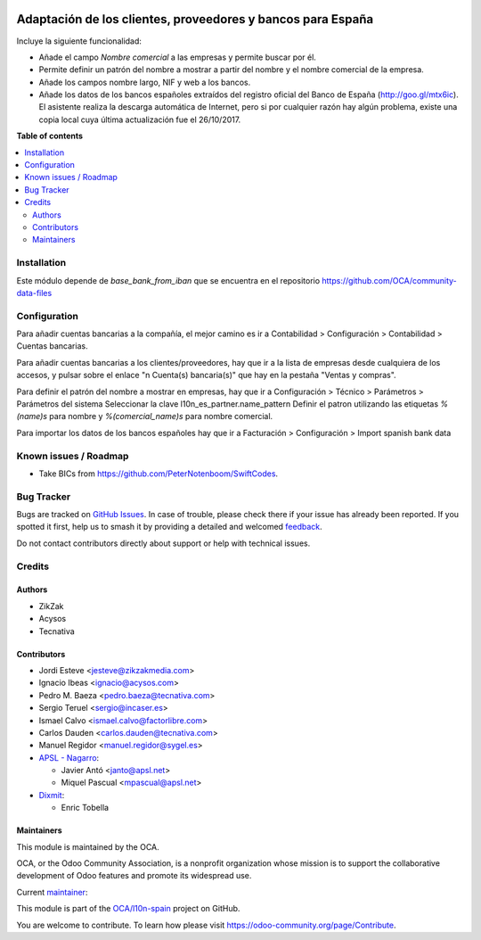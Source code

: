 .. image:: https://odoo-community.org/readme-banner-image
   :target: https://odoo-community.org/get-involved?utm_source=readme
   :alt: Odoo Community Association

============================================================
Adaptación de los clientes, proveedores y bancos para España
============================================================

.. 
   !!!!!!!!!!!!!!!!!!!!!!!!!!!!!!!!!!!!!!!!!!!!!!!!!!!!
   !! This file is generated by oca-gen-addon-readme !!
   !! changes will be overwritten.                   !!
   !!!!!!!!!!!!!!!!!!!!!!!!!!!!!!!!!!!!!!!!!!!!!!!!!!!!
   !! source digest: sha256:3aaf390c07ee0d625b3f221bbaa7d43b69568a52e982845ec255cd034a71a60a
   !!!!!!!!!!!!!!!!!!!!!!!!!!!!!!!!!!!!!!!!!!!!!!!!!!!!

.. |badge1| image:: https://img.shields.io/badge/maturity-Mature-brightgreen.png
    :target: https://odoo-community.org/page/development-status
    :alt: Mature
.. |badge2| image:: https://img.shields.io/badge/license-AGPL--3-blue.png
    :target: http://www.gnu.org/licenses/agpl-3.0-standalone.html
    :alt: License: AGPL-3
.. |badge3| image:: https://img.shields.io/badge/github-OCA%2Fl10n--spain-lightgray.png?logo=github
    :target: https://github.com/OCA/l10n-spain/tree/18.0/l10n_es_partner
    :alt: OCA/l10n-spain
.. |badge4| image:: https://img.shields.io/badge/weblate-Translate%20me-F47D42.png
    :target: https://translation.odoo-community.org/projects/l10n-spain-18-0/l10n-spain-18-0-l10n_es_partner
    :alt: Translate me on Weblate
.. |badge5| image:: https://img.shields.io/badge/runboat-Try%20me-875A7B.png
    :target: https://runboat.odoo-community.org/builds?repo=OCA/l10n-spain&target_branch=18.0
    :alt: Try me on Runboat

|badge1| |badge2| |badge3| |badge4| |badge5|

Incluye la siguiente funcionalidad:

- Añade el campo *Nombre comercial* a las empresas y permite buscar por
  él.
- Permite definir un patrón del nombre a mostrar a partir del nombre y
  el nombre comercial de la empresa.
- Añade los campos nombre largo, NIF y web a los bancos.
- Añade los datos de los bancos españoles extraídos del registro oficial
  del Banco de España (http://goo.gl/mtx6ic). El asistente realiza la
  descarga automática de Internet, pero si por cualquier razón hay algún
  problema, existe una copia local cuya última actualización fue el
  26/10/2017.

**Table of contents**

.. contents::
   :local:

Installation
============

Este módulo depende de *base_bank_from_iban* que se encuentra en el
repositorio https://github.com/OCA/community-data-files

Configuration
=============

Para añadir cuentas bancarias a la compañía, el mejor camino es ir a
Contabilidad > Configuración > Contabilidad > Cuentas bancarias.

Para añadir cuentas bancarias a los clientes/proveedores, hay que ir a
la lista de empresas desde cualquiera de los accesos, y pulsar sobre el
enlace "n Cuenta(s) bancaria(s)" que hay en la pestaña "Ventas y
compras".

Para definir el patrón del nombre a mostrar en empresas, hay que ir a
Configuración > Técnico > Parámetros > Parámetros del sistema
Seleccionar la clave l10n_es_partner.name_pattern Definir el patron
utilizando las etiquetas *%(name)s* para nombre y *%(comercial_name)s*
para nombre comercial.

Para importar los datos de los bancos españoles hay que ir a Facturación
> Configuración > Import spanish bank data

Known issues / Roadmap
======================

- Take BICs from https://github.com/PeterNotenboom/SwiftCodes.

Bug Tracker
===========

Bugs are tracked on `GitHub Issues <https://github.com/OCA/l10n-spain/issues>`_.
In case of trouble, please check there if your issue has already been reported.
If you spotted it first, help us to smash it by providing a detailed and welcomed
`feedback <https://github.com/OCA/l10n-spain/issues/new?body=module:%20l10n_es_partner%0Aversion:%2018.0%0A%0A**Steps%20to%20reproduce**%0A-%20...%0A%0A**Current%20behavior**%0A%0A**Expected%20behavior**>`_.

Do not contact contributors directly about support or help with technical issues.

Credits
=======

Authors
-------

* ZikZak
* Acysos
* Tecnativa

Contributors
------------

- Jordi Esteve <jesteve@zikzakmedia.com>
- Ignacio Ibeas <ignacio@acysos.com>
- Pedro M. Baeza <pedro.baeza@tecnativa.com>
- Sergio Teruel <sergio@incaser.es>
- Ismael Calvo <ismael.calvo@factorlibre.com>
- Carlos Dauden <carlos.dauden@tecnativa.com>
- Manuel Regidor <manuel.regidor@sygel.es>
- `APSL - Nagarro <https://apsl.tech>`__:

  - Javier Antó <janto@apsl.net>
  - Miquel Pascual <mpascual@apsl.net>

- `Dixmit <https://www.dixmit.com>`__:

  - Enric Tobella

Maintainers
-----------

This module is maintained by the OCA.

.. image:: https://odoo-community.org/logo.png
   :alt: Odoo Community Association
   :target: https://odoo-community.org

OCA, or the Odoo Community Association, is a nonprofit organization whose
mission is to support the collaborative development of Odoo features and
promote its widespread use.

.. |maintainer-pedrobaeza| image:: https://github.com/pedrobaeza.png?size=40px
    :target: https://github.com/pedrobaeza
    :alt: pedrobaeza

Current `maintainer <https://odoo-community.org/page/maintainer-role>`__:

|maintainer-pedrobaeza| 

This module is part of the `OCA/l10n-spain <https://github.com/OCA/l10n-spain/tree/18.0/l10n_es_partner>`_ project on GitHub.

You are welcome to contribute. To learn how please visit https://odoo-community.org/page/Contribute.
